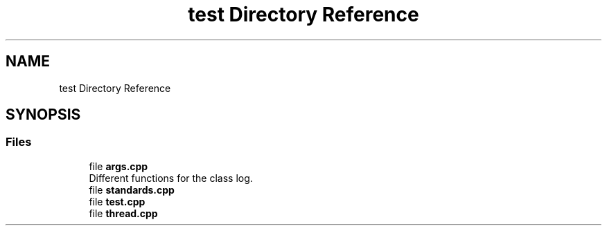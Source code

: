 .TH "test Directory Reference" 3 "Mon Jun 10 2024" "mml" \" -*- nroff -*-
.ad l
.nh
.SH NAME
test Directory Reference
.SH SYNOPSIS
.br
.PP
.SS "Files"

.in +1c
.ti -1c
.RI "file \fBargs\&.cpp\fP"
.br
.RI "Different functions for the class log\&. "
.ti -1c
.RI "file \fBstandards\&.cpp\fP"
.br
.ti -1c
.RI "file \fBtest\&.cpp\fP"
.br
.ti -1c
.RI "file \fBthread\&.cpp\fP"
.br
.in -1c
